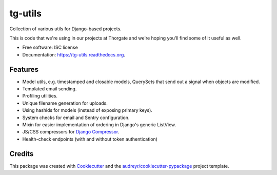===============================
tg-utils
===============================

.. image:: https://img.shields.io/pypi/v/tg-utils.svg
        :target: https://pypi.python.org/pypi/tg-utils

.. image:: https://travis-ci.org/thorgate/tg-utils.svg?branch=master
        :target: https://travis-ci.org/thorgate/tg-utils

.. image:: https://readthedocs.org/projects/tg-utils/badge/?version=latest
        :target: https://readthedocs.org/projects/tg-utils/?badge=latest
        :alt: Documentation Status


Collection of various utils for Django-based projects.

This is code that we're using in our projects at Thorgate and we're hoping you'll find some of it useful as well.

* Free software: ISC license
* Documentation: https://tg-utils.readthedocs.org.


Features
--------

* Model utils, e.g. timestamped and closable models, QuerySets that send out a signal when objects are modified.
* Templated email sending.
* Profiling utilities.
* Unique filename generation for uploads.
* Using hashids for models (instead of exposing primary keys).
* System checks for email and Sentry configuration.
* Mixin for easier implementation of ordering in Django's generic ListView.
* JS/CSS compressors for `Django Compressor <https://django-compressor.readthedocs.org/en/latest/>`_.
* Health-check endpoints (with and without token authentication)


Credits
---------

This package was created with Cookiecutter_ and the `audreyr/cookiecutter-pypackage`_ project template.

.. _Cookiecutter: https://github.com/audreyr/cookiecutter
.. _`audreyr/cookiecutter-pypackage`: https://github.com/audreyr/cookiecutter-pypackage
